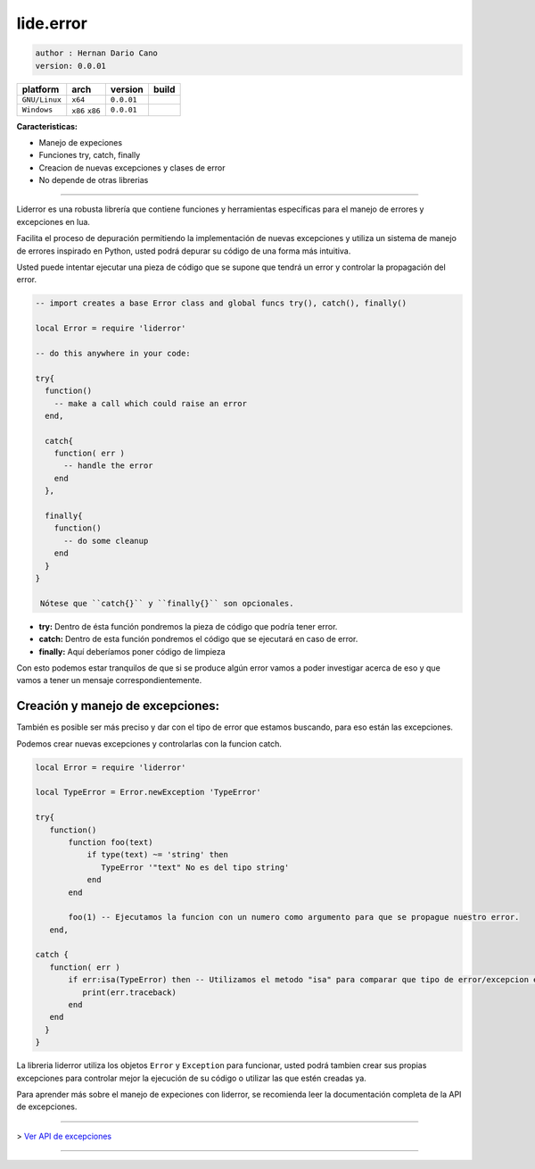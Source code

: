 lide.error
==========

.. code-block::

 author : Hernan Dario Cano
 version: 0.0.01


================  =================  ==============  =========
  platform          arch               version        build
================  =================  ==============  =========
  ``GNU/Linux``    ``x64``             ``0.0.01``      .. image:: https://circleci.com/gh/dcanoh/lide.error.svg?style=svg
  ``Windows``      ``x86`` ``x86``     ``0.0.01``      .. image:: https://ci.appveyor.com/api/projects/status/1902m5k8094gp7vy/branch/master  
                                                        :target: https://ci.appveyor.com/project/dcanoh/lide-error
================  =================  ==============  =========

**Caracteristicas:**

* Manejo de expeciones
* Funciones try, catch, finally
* Creacion de nuevas excepciones y clases de error
* No depende de otras librerias

----------------------------------------------------------------------------------------------------

Liderror es una robusta librería que contiene funciones y herramientas específicas para el manejo de errores y excepciones en lua.

Facilita el proceso de depuración permitiendo la implementación de nuevas excepciones y utiliza un sistema de manejo de errores inspirado en Python, usted podrá depurar su código de una forma más intuitiva.

Usted puede intentar ejecutar una pieza de código que se supone que tendrá un error y controlar la propagación del error.

.. code-block:: lua

 -- import creates a base Error class and global funcs try(), catch(), finally()

 local Error = require 'liderror'

 -- do this anywhere in your code:

 try{
   function()
     -- make a call which could raise an error
   end,

   catch{
     function( err )
       -- handle the error
     end
   },

   finally{
     function()
       -- do some cleanup
     end
   }
 }

  Nótese que ``catch{}`` y ``finally{}`` son opcionales.

- **try:**  Dentro de ésta función pondremos la pieza de código que podría tener error.
- **catch:** Dentro de esta función pondremos el código que se ejecutará en caso de error.
- **finally:** Aquí deberíamos poner código de limpieza

Con esto podemos estar tranquilos de que si se produce algún error vamos a poder investigar acerca de eso y que vamos a tener un mensaje correspondientemente.

Creación y manejo de excepciones:
*********************************

También es posible ser más preciso y dar con el tipo de error que estamos buscando, para eso están las excepciones.

Podemos crear nuevas excepciones y controlarlas con la funcion catch.

.. code-block:: lua

 local Error = require 'liderror'
 
 local TypeError = Error.newException 'TypeError'

 try{
    function()
        function foo(text)
            if type(text) ~= 'string' then
               TypeError '"text" No es del tipo string'
            end
        end

        foo(1) -- Ejecutamos la funcion con un numero como argumento para que se propague nuestro error.
    end,

 catch {
    function( err )
        if err:isa(TypeError) then -- Utilizamos el metodo "isa" para comparar que tipo de error/excepcion es.
           print(err.traceback)
        end
    end
   }
 }


La libreria liderror utiliza los objetos ``Error`` y ``Exception`` para funcionar, usted podrá tambien
crear sus propias excepciones para controlar mejor la ejecución de su código o utilizar las que estén 
creadas ya.

Para aprender más sobre el manejo de expeciones con liderror, se recomienda leer la documentación
completa de la API de excepciones.

----------------------------------------------------------------------------------------------------

> `Ver API de excepciones <exceptions.rst # api-de-excepciones>`_

----------------------------------------------------------------------------------------------------